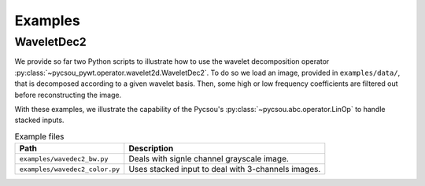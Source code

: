 Examples
========

WaveletDec2
-----------

We provide so far two Python scripts to illustrate how to use the wavelet decomposition operator
:py:class:`~pycsou_pywt.operator.wavelet2d.WaveletDec2`. To do so we load an image, provided in ``examples/data/``, that is decomposed according to a
given wavelet basis. Then, some high or low frequency coefficients are filtered out before reconstructing the image.

With these examples, we illustrate the capability of the Pycsou's :py:class:`~pycsou.abc.operator.LinOp` to handle
stacked inputs.

.. list-table:: Example files
    :header-rows: 1

    * - Path
      - Description
    * - ``examples/wavedec2_bw.py``
      - Deals with signle channel grayscale image.
    * - ``examples/wavedec2_color.py``
      - Uses stacked input to deal with 3-channels images.

